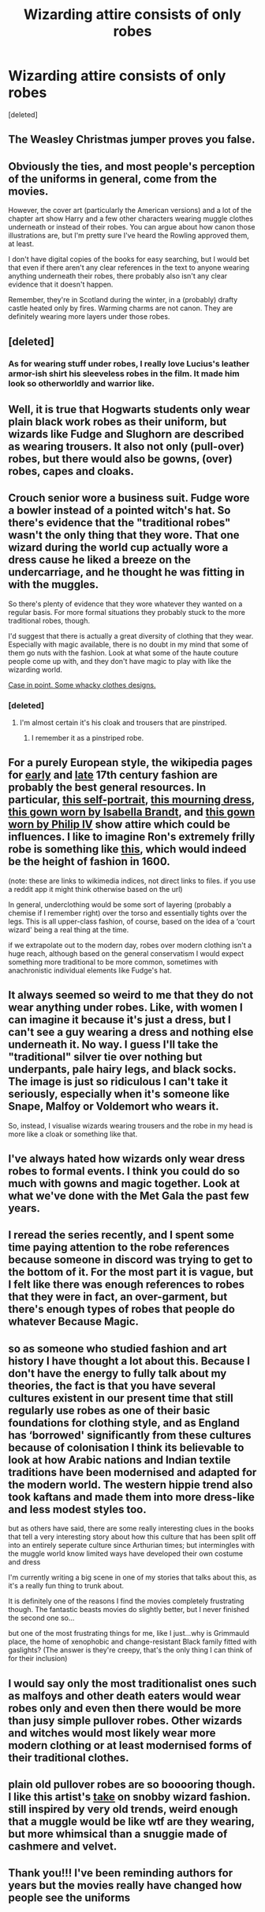 #+TITLE: Wizarding attire consists of only robes

* Wizarding attire consists of only robes
:PROPERTIES:
:Score: 5
:DateUnix: 1602093015.0
:DateShort: 2020-Oct-07
:FlairText: Discussion
:END:
[deleted]


** The Weasley Christmas jumper proves you false.
:PROPERTIES:
:Author: purplecurtain16
:Score: 35
:DateUnix: 1602093909.0
:DateShort: 2020-Oct-07
:END:


** Obviously the ties, and most people's perception of the uniforms in general, come from the movies.

However, the cover art (particularly the American versions) and a lot of the chapter art show Harry and a few other characters wearing muggle clothes underneath or instead of their robes. You can argue about how canon those illustrations are, but I'm pretty sure I've heard the Rowling approved them, at least.

I don't have digital copies of the books for easy searching, but I would bet that even if there aren't any clear references in the text to anyone wearing anything underneath their robes, there probably also isn't any clear evidence that it doesn't happen.

Remember, they're in Scotland during the winter, in a (probably) drafty castle heated only by fires. Warming charms are not canon. They are definitely wearing more layers under those robes.
:PROPERTIES:
:Author: TheLetterJ0
:Score: 19
:DateUnix: 1602096077.0
:DateShort: 2020-Oct-07
:END:


** [deleted]
:PROPERTIES:
:Score: 17
:DateUnix: 1602105489.0
:DateShort: 2020-Oct-08
:END:

*** As for wearing stuff under robes, I really love Lucius's leather armor-ish shirt his sleeveless robes in the film. It made him look so otherworldly and warrior like.
:PROPERTIES:
:Author: darlingnicky
:Score: 7
:DateUnix: 1602116738.0
:DateShort: 2020-Oct-08
:END:


** Well, it is true that Hogwarts students only wear plain black work robes as their uniform, but wizards like Fudge and Slughorn are described as wearing trousers. It also not only (pull-over) robes, but there would also be gowns, (over) robes, capes and cloaks.
:PROPERTIES:
:Author: SnobbishWizard
:Score: 17
:DateUnix: 1602096130.0
:DateShort: 2020-Oct-07
:END:


** Crouch senior wore a business suit. Fudge wore a bowler instead of a pointed witch's hat. So there's evidence that the "traditional robes" wasn't the only thing that they wore. That one wizard during the world cup actually wore a dress cause he liked a breeze on the undercarriage, and he thought he was fitting in with the muggles.

So there's plenty of evidence that they wore whatever they wanted on a regular basis. For more formal situations they probably stuck to the more traditional robes, though.

I'd suggest that there is actually a great diversity of clothing that they wear. Especially with magic available, there is no doubt in my mind that some of them go nuts with the fashion. Look at what some of the haute couture people come up with, and they don't have magic to play with like the wizarding world.

[[https://www.pinterest.com/pin/651544271068775928/][Case in point. Some whacky clothes designs.]]
:PROPERTIES:
:Author: Bugawd_McGrubber
:Score: 12
:DateUnix: 1602096221.0
:DateShort: 2020-Oct-07
:END:

*** [deleted]
:PROPERTIES:
:Score: 0
:DateUnix: 1602101203.0
:DateShort: 2020-Oct-07
:END:

**** I'm almost certain it's his cloak and trousers that are pinstriped.
:PROPERTIES:
:Author: SnobbishWizard
:Score: 2
:DateUnix: 1602101687.0
:DateShort: 2020-Oct-07
:END:

***** I remember it as a pinstriped robe.
:PROPERTIES:
:Author: Raesong
:Score: 4
:DateUnix: 1602104242.0
:DateShort: 2020-Oct-08
:END:


** For a purely European style, the wikipedia pages for [[https://en.m.wikipedia.org/wiki/1600%E2%80%931650_in_Western_European_fashion][early]] and [[https://en.m.wikipedia.org/wiki/1650%E2%80%931700_in_Western_European_fashion][late]] 17th century fashion are probably the best general resources. In particular, [[https://commons.m.wikimedia.org/wiki/File:Fran%C3%A7ois_Desportes_001.jpg][this self-portrait]], [[https://commons.m.wikimedia.org/wiki/File:Margarita_Teresa_of_Spain_Mourningdress.jpg][this mourning dress]], [[https://commons.m.wikimedia.org/wiki/File:Anthony_van_Dyck_090.jpg][this gown worn by Isabella Brandt]], and [[https://commons.m.wikimedia.org/wiki/File:Philip_IV_of_Spain_-_Vel%C3%A1zquez_1644.jpg][this gown worn by Philip IV]] show attire which could be influences. I like to imagine Ron's extremely frilly robe is something like [[https://commons.m.wikimedia.org/wiki/File:Isabella_Rubens.jpg][this]], which would indeed be the height of fashion in 1600.

(note: these are links to wikimedia indices, not direct links to files. if you use a reddit app it might think otherwise based on the url)

In general, underclothing would be some sort of layering (probably a chemise if I remember right) over the torso and essentially tights over the legs. This is all upper-class fashion, of course, based on the idea of a ‘court wizard' being a real thing at the time.

if we extrapolate out to the modern day, robes over modern clothing isn't a huge reach, although based on the general conservatism I would expect something more traditional to be more common, sometimes with anachronistic individual elements like Fudge's hat.
:PROPERTIES:
:Author: colorandtimbre
:Score: 9
:DateUnix: 1602099902.0
:DateShort: 2020-Oct-07
:END:


** It always seemed so weird to me that they do not wear anything under robes. Like, with women I can imagine it because it's just a dress, but I can't see a guy wearing a dress and nothing else underneath it. No way. I guess I'll take the "traditional" silver tie over nothing but underpants, pale hairy legs, and black socks. The image is just so ridiculous I can't take it seriously, especially when it's someone like Snape, Malfoy or Voldemort who wears it.

So, instead, I visualise wizards wearing trousers and the robe in my head is more like a cloak or something like that.
:PROPERTIES:
:Author: Keira901
:Score: 7
:DateUnix: 1602095046.0
:DateShort: 2020-Oct-07
:END:


** I've always hated how wizards only wear dress robes to formal events. I think you could do so much with gowns and magic together. Look at what we've done with the Met Gala the past few years.
:PROPERTIES:
:Author: darlingnicky
:Score: 2
:DateUnix: 1602116794.0
:DateShort: 2020-Oct-08
:END:


** I reread the series recently, and I spent some time paying attention to the robe references because someone in discord was trying to get to the bottom of it. For the most part it is vague, but I felt like there was enough references to robes that they were in fact, an over-garment, but there's enough types of robes that people do whatever Because Magic.
:PROPERTIES:
:Author: Lord_Anarchy
:Score: 2
:DateUnix: 1602098914.0
:DateShort: 2020-Oct-07
:END:


** so as someone who studied fashion and art history I have thought a lot about this. Because I don't have the energy to fully talk about my theories, the fact is that you have several cultures existent in our present time that still regularly use robes as one of their basic foundations for clothing style, and as England has ‘borrowed' significantly from these cultures because of colonisation I think its believable to look at how Arabic nations and Indian textile traditions have been modernised and adapted for the modern world. The western hippie trend also took kaftans and made them into more dress-like and less modest styles too.

but as others have said, there are some really interesting clues in the books that tell a very interesting story about how this culture that has been split off into an entirely seperate culture since Arthurian times; but intermingles with the muggle world know limited ways have developed their own costume and dress

I'm currently writing a big scene in one of my stories that talks about this, as it's a really fun thing to trunk about.

It is definitely one of the reasons I find the movies completely frustrating though. The fantastic beasts movies do slightly better, but I never finished the second one so...

but one of the most frustrating things for me, like I just...why is Grimmauld place, the home of xenophobic and change-resistant Black family fitted with gaslights? (The answer is they're creepy, that's the only thing I can think of for their inclusion)
:PROPERTIES:
:Author: karigan_g
:Score: 1
:DateUnix: 1602154022.0
:DateShort: 2020-Oct-08
:END:


** I would say only the most traditionalist ones such as malfoys and other death eaters would wear robes only and even then there would be more than jusy simple pullover robes. Other wizards and witches would most likely wear more modern clothing or at least modernised forms of their traditional clothes.
:PROPERTIES:
:Score: 1
:DateUnix: 1602172902.0
:DateShort: 2020-Oct-08
:END:


** plain old pullover robes are so booooring though. I like this artist's [[https://64.media.tumblr.com/a1c14519acf57d39d1cb4a6f215396d2/tumblr_oo43cxbAYA1v0oe8jo1_1280.png][take]] on snobby wizard fashion. still inspired by very old trends, weird enough that a muggle would be like wtf are they wearing, but more whimsical than a snuggie made of cashmere and velvet.
:PROPERTIES:
:Author: NotWith10000Men
:Score: 1
:DateUnix: 1602115626.0
:DateShort: 2020-Oct-08
:END:


** Thank you!!! I've been reminding authors for years but the movies really have changed how people see the uniforms
:PROPERTIES:
:Author: Redhotlipstik
:Score: -5
:DateUnix: 1602095263.0
:DateShort: 2020-Oct-07
:END:
